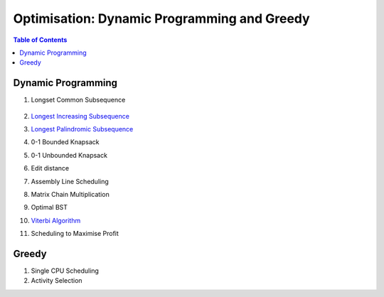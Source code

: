 ================================================================================
Optimisation: Dynamic Programming and Greedy
================================================================================
.. contents:: Table of Contents
   :depth: 2
   :local:
   :backlinks: none

Dynamic Programming
--------------------------------------------------------------------------------
#. Longset Common Subsequence

		.. collapse:: Expand Code
	
		   .. literalinclude:: ../../code/lcs.py
		      :language: python
		      :tab-width: 2
		      :linenos:
#. `Longest Increasing Subsequence <https://leetcode.com/problems/longest-increasing-subsequence/description/>`_
#. `Longest Palindromic Subsequence <https://leetcode.com/problems/longest-palindromic-subsequence/description/>`_
#. 0-1 Bounded Knapsack
#. 0-1 Unbounded Knapsack
#. Edit distance
#. Assembly Line Scheduling
#. Matrix Chain Multiplication
#. Optimal BST
#. `Viterbi Algorithm <https://leetcode.com/problems/filling-bookcase-shelves/description/>`_
#. Scheduling to Maximise Profit

Greedy
--------------------------------------------------------------------------------
#. Single CPU Scheduling
#. Activity Selection
